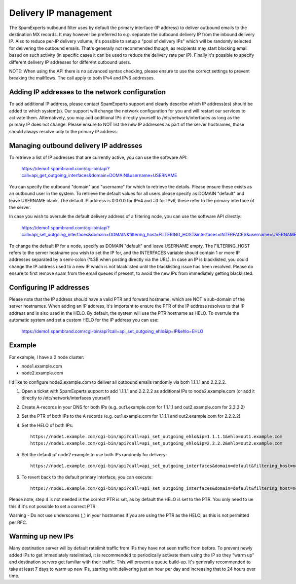.. _2-Delivery-IP-management:

Delivery IP management
======================

The SpamExperts outbound filter uses by default the primary interface
(IP address) to deliver outbound emails to the destination MX records.
It may however be preferred to e.g. separate the outbound delivery IP
from the inbound delivery IP. Also to reduce per-IP delivery volume,
it's possible to setup a "pool of delivery IPs" which will be randomly
selected for delivering the outbound emails. That's generally not
recommended though, as recipients may start blocking email based on such
activity (in specific cases it can be used to reduce the delivery rate
per IP). Finally it's possible to specify different delivery IP
addresses for different outbound users.

NOTE: When using the API there is no advanced syntax checking, please
ensure to use the correct settings to prevent breaking the mailflows.
The call apply to both IPv4 and IPv6 addresses.

Adding IP addresses to the network configuration
------------------------------------------------

To add additional IP address, please contact SpamExperts support and
clearly describe which IP address(es) should be added to which
system(s). Our support will change the network configuration for you and
will restart our services to activate them. Alternatively, you may add
additional IPs directly yourself to /etc/network/interfaces as long as
the primary IP does not change. Please ensure to NOT list the new IP
addresses as part of the server hostnames, those should always resolve
only to the primary IP address.

Managing outbound delivery IP addresses
---------------------------------------

To retrieve a list of IP addresses that are currently active, you can
use the software API:

    https://demo1.spambrand.com/cgi-bin/api?call=api\_get\_outgoing\_interfaces&domain=DOMAIN&username=USERNAME

You can specify the outbound "domain" and "username" for which to
retrieve the details. Please ensure these exists as an outbound user in
the system. To retrieve the default values for all users please specify
as DOMAIN "default" and leave USERNAME blank. The default IP address is
0.0.0.0 for IPv4 and ::0 for IPv6, these refer to the primary interface
of the server.

In case you wish to overrule the default delivery address of a filtering
node, you can use the software API directly:

    https://demo1.spambrand.com/cgi-bin/api?call=api\_set\_outgoing\_interfaces&domain=DOMAIN&filtering\_host=FILTERING\_HOST&interfaces=INTERFACES&username=USERNAME

To change the default IP for a node, specify as DOMAIN "default" and
leave USERNAME empty. The FILTERING\_HOST refers to the server hostname
you wish to set the IP for, and the INTERFACES variable should contain 1
or more IP addresses separated by a semi-colon (%3B when posting
directly via the URL). In case an IP is blacklisted, you could change
the IP address used to a new IP which is not blacklisted until the
blacklisting issue has been resolved. Please do ensure to first remove
spam from the email queues if present, to avoid the new IPs from
immediately getting blacklisted.

Configuring IP addresses
------------------------

Please note that the IP address should have a valid PTR and forward
hostname, which are NOT a sub-domain of the server hostnames. When
adding an IP address, it's important to ensure the PTR of the IP address
resolves to that IP address and is also used in the HELO. By default,
the system will use the PTR hostname as HELO. To overrule the automatic
system and set a custom HELO for the IP address you can use:

    https://demo1.spambrand.com/cgi-bin/api?call=api\_set\_outgoing\_ehlo&ip=IP&ehlo=EHLO

Example
-------

For example, I have a 2 node cluster:

-  node1.example.com
-  node2.example.com

I'd like to configure node2.example.com to deliver all outbound emails
randomly via both 1.1.1.1 and 2.2.2.2.

1. Open a ticket with SpamExperts support to add 1.1.1.1 and 2.2.2.2 as
   additional IPs to node2.example.com (or add it directly to
   /etc/network/interfaces yourself)
2. Create A-records in your DNS for both IPs (e.g. out1.example.com for
   1.1.1.1 and out2.example.com for 2.2.2.2)
3. Set the PTR of both IPs to the A records (e.g. out1.example.com for
   1.1.1.1 and out2.example.com for 2.2.2.2)
4. Set the HELO of both IPs:

   ::

       https://node1.example.com/cgi-bin/api?call=api_set_outgoing_ehlo&ip=1.1.1.1&ehlo=out1.example.com  
       https://node1.example.com/cgi-bin/api?call=api_set_outgoing_ehlo&ip=2.2.2.2&ehlo=out2.example.com

5. Set the default of node2.example to use both IPs randomly for
   delivery:

   ::

       https://node1.example.com/cgi-bin/api?call=api_set_outgoing_interfaces&domain=default&filtering_host=node2.example.com&interfaces=1.1.1.1%3B2.2.2.2&username=

6. To revert back to the default primary interface, you can execute:

   ::

       https://node1.example.com/cgi-bin/api?call=api_set_outgoing_interfaces&domain=default&filtering_host=node2.example.com&interfaces=&username=

Please note, step 4 is not needed is the correct PTR is set, as by
default the HELO is set to the PTR. You only need to ue this if it's not
possible to set a correct PTR

Warning - Do not use underscores (\_) in your hostnames if you are using
the PTR as the HELO, as this is not permitted per RFC.

Warming up new IPs
------------------

Many destination server will by default ratelimit traffic from IPs they
have not seen traffic from before. To prevent newly added IPs to get
immediately ratelimited, it is recommended to periodically activate them
using the IP so they "warm up" and destination servers get familiar with
their traffic. This will prevent a queue build-up. It's generally
recommended to take at least 7 days to warm up new IPs, starting with
delivering just an hour per day and increasing that to 24 hours over
time.
